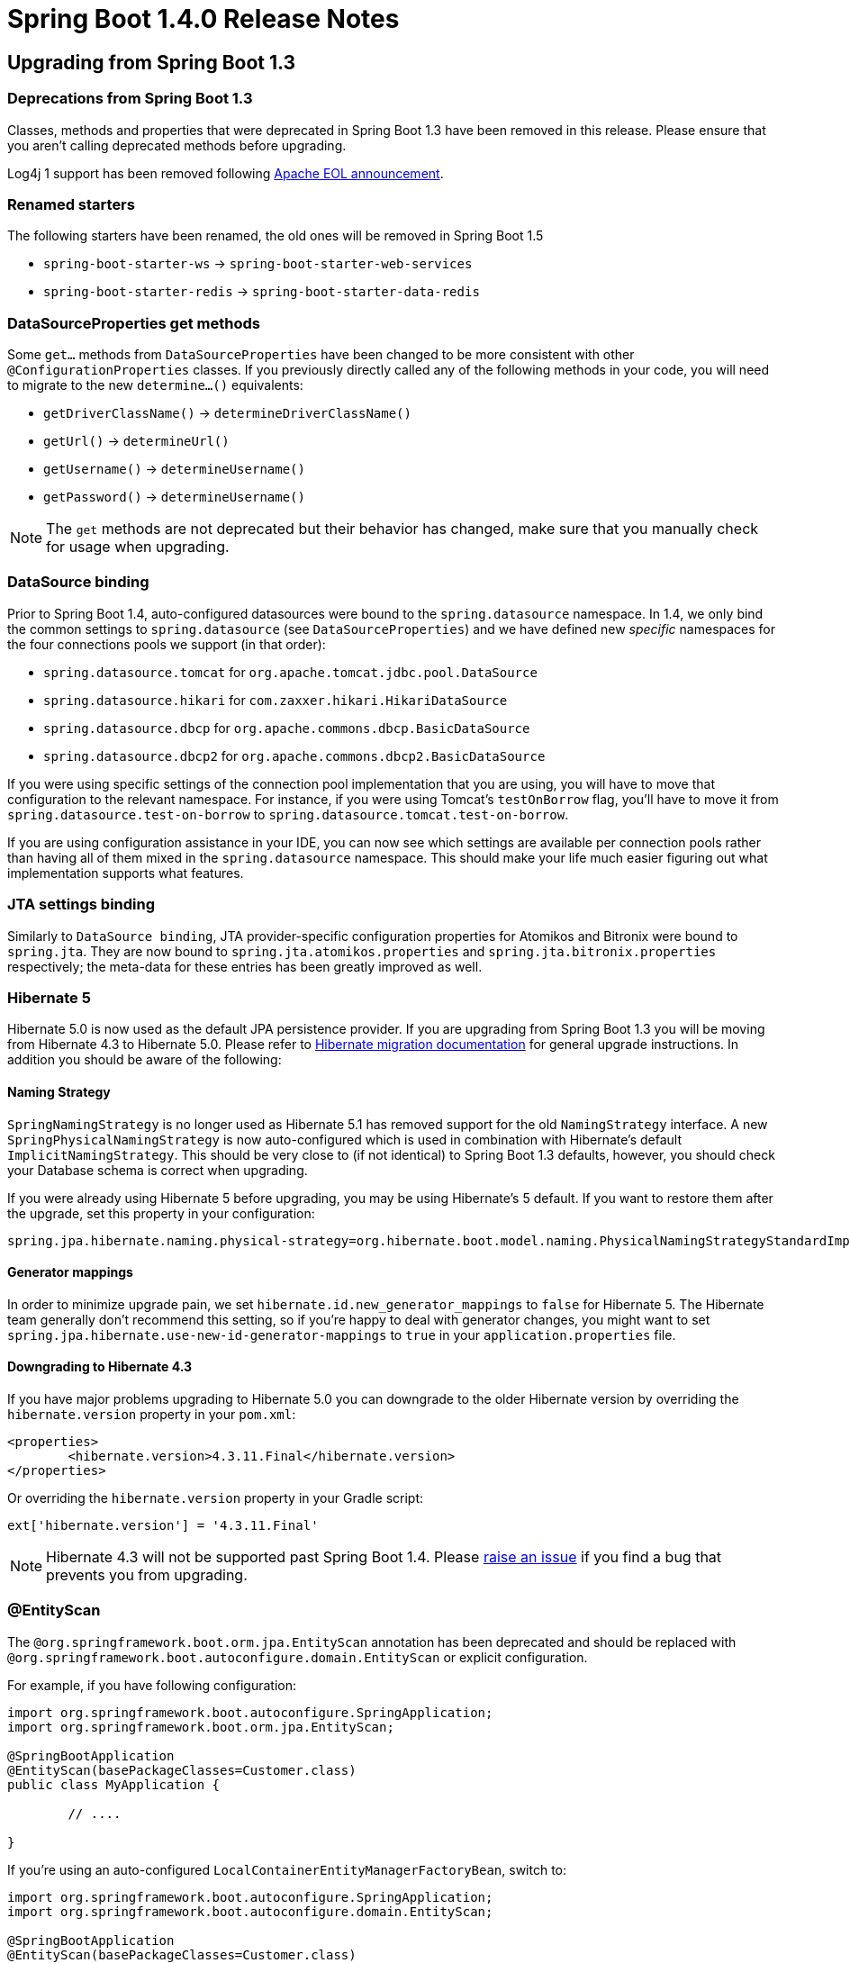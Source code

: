 :docs: https://docs.spring.io/spring-boot/docs/1.4.x/reference/htmlsingle/
:maven-docs: https://docs.spring.io/spring-boot/docs/1.4.x/maven-plugin/
:framework-docs: https://docs.spring.io/spring-framework/docs/4.3.x/spring-framework-reference/htmlsingle/

= Spring Boot 1.4.0 Release Notes

== Upgrading from Spring Boot 1.3

=== Deprecations from Spring Boot 1.3
Classes, methods and properties that were deprecated in Spring Boot 1.3 have been removed in this release.
Please ensure that you aren't calling deprecated methods before upgrading.

Log4j 1 support has been removed following https://blogs.apache.org/foundation/entry/apache_logging_services_project_announces[Apache EOL announcement].



=== Renamed starters
The following starters have been renamed, the old ones will be removed in Spring Boot 1.5

* `spring-boot-starter-ws` -> `spring-boot-starter-web-services`
* `spring-boot-starter-redis` -> `spring-boot-starter-data-redis`



=== DataSourceProperties get methods
Some `get...` methods from `DataSourceProperties` have been changed to be more consistent with other `@ConfigurationProperties` classes. If you previously directly called any of the following  methods in your code, you will need to migrate to the new `determine...()` equivalents:

* `getDriverClassName()` -> `determineDriverClassName()`
* `getUrl()` -> `determineUrl()`
* `getUsername()` -> `determineUsername()`
* `getPassword()` -> `determineUsername()`

NOTE: The `get` methods are not deprecated but their behavior has changed, make sure that you manually check for usage when upgrading.



=== DataSource binding
Prior to Spring Boot 1.4, auto-configured datasources were bound to the `spring.datasource` namespace.
In 1.4, we only bind the common settings to `spring.datasource` (see `DataSourceProperties`) and we have defined new _specific_ namespaces for the four connections pools we support (in that order):

* `spring.datasource.tomcat` for `org.apache.tomcat.jdbc.pool.DataSource`
* `spring.datasource.hikari` for `com.zaxxer.hikari.HikariDataSource`
* `spring.datasource.dbcp` for `org.apache.commons.dbcp.BasicDataSource`
* `spring.datasource.dbcp2` for `org.apache.commons.dbcp2.BasicDataSource`

If you were using specific settings of the connection pool implementation that you are using, you will have to move that configuration to the relevant namespace.
For instance, if you were using Tomcat's `testOnBorrow` flag, you'll have to move it from `spring.datasource.test-on-borrow` to `spring.datasource.tomcat.test-on-borrow`.

If you are using configuration assistance in your IDE, you can now see which settings are available per connection pools rather than having all of them mixed in the `spring.datasource` namespace.
This should make your life much easier figuring out what implementation supports what features.



=== JTA settings binding
Similarly to `DataSource binding`, JTA provider-specific configuration properties for Atomikos and Bitronix were bound to `spring.jta`.
They are now bound to `spring.jta.atomikos.properties` and `spring.jta.bitronix.properties` respectively; the meta-data for these entries has been greatly improved as well.



=== Hibernate 5
Hibernate 5.0 is now used as the default JPA persistence provider.
If you are upgrading from Spring Boot 1.3 you will be moving from Hibernate 4.3 to Hibernate 5.0.
Please refer to https://github.com/hibernate/hibernate-orm/blob/5.0/migration-guide.adoc[Hibernate migration documentation] for general upgrade instructions.
In addition you should be aware of the following:



==== Naming Strategy
`SpringNamingStrategy` is no longer used as Hibernate 5.1 has removed support for the old `NamingStrategy` interface.
A new `SpringPhysicalNamingStrategy` is now auto-configured which is used in combination with Hibernate's default `ImplicitNamingStrategy`.
This should be very close to (if not identical) to Spring Boot 1.3 defaults, however, you should check your Database schema is correct when upgrading.

If you were already using Hibernate 5 before upgrading, you may be using Hibernate's 5 default.
If you want to restore them after the upgrade, set this property in your configuration:

[indent=0,source,properties]
----
	spring.jpa.hibernate.naming.physical-strategy=org.hibernate.boot.model.naming.PhysicalNamingStrategyStandardImpl
----


==== Generator mappings
In order to minimize upgrade pain, we set `hibernate.id.new_generator_mappings` to `false` for Hibernate 5.
The Hibernate team generally don't recommend this setting, so if you're happy to deal with generator changes, you might want to set `spring.jpa.hibernate.use-new-id-generator-mappings` to `true` in your `application.properties` file.



==== Downgrading to Hibernate 4.3
If you have major problems upgrading to Hibernate 5.0 you can downgrade to the older Hibernate version by overriding the `hibernate.version` property in your `pom.xml`:

[indent=0,source,xml]
----
	<properties>
		<hibernate.version>4.3.11.Final</hibernate.version>
	</properties>
----

Or overriding the `hibernate.version` property in your Gradle script:

[indent=0,source]
----
	ext['hibernate.version'] = '4.3.11.Final'
----

NOTE: Hibernate 4.3 will not be supported past Spring Boot 1.4. Please https://github.com/spring-projects/spring-boot/issues/new[raise an issue] if you find a bug that prevents you from upgrading.



=== @EntityScan
The `@org.springframework.boot.orm.jpa.EntityScan` annotation has been deprecated and should be replaced with `@org.springframework.boot.autoconfigure.domain.EntityScan` or explicit configuration.

For example, if you have following configuration:

[indent=0,source,java]
----
	import org.springframework.boot.autoconfigure.SpringApplication;
	import org.springframework.boot.orm.jpa.EntityScan;

	@SpringBootApplication
	@EntityScan(basePackageClasses=Customer.class)
	public class MyApplication {

		// ....

	}
----

If you're using an auto-configured `LocalContainerEntityManagerFactoryBean`, switch to:

[indent=0,source,java]
----
	import org.springframework.boot.autoconfigure.SpringApplication;
	import org.springframework.boot.autoconfigure.domain.EntityScan;

	@SpringBootApplication
	@EntityScan(basePackageClasses=Customer.class)
	public class MyApplication {

		// ....

	}
----

Or if you're defining your own `LocalContainerEntityManagerFactoryBean` drop the `@EntityScan` annotation entirely and either call `LocalContainerEntityManagerFactoryBean.setPackagesToScan(...)` or make use of the `EntityManagerFactoryBuilder` `packages(...)` method:

[indent=0,source,java]
----
	@Bean
	public LocalContainerEntityManagerFactoryBean entityManagerFactory(
				EntityManagerFactoryBuilder builder) {
		return builder
			.dataSource(...)
			.properties(...)
			.packages(Customer.class)
			.build();
	}
----



=== Test utilities and classes
Spring Boot 1.4 ships with a new `spring-boot-test` module that contains a completely reorganized `org.springframework.boot.test` package.
When upgrading a Spring Boot 1.3 application you should migrate from the deprecated classes in the old package to the equivalent class in the new structure.
If you're using Linux or OSX, you can use the following command to migrate code:

[indent=0]
----
	find . -type f -name '*.java' -exec sed -i '' \
	-e s/org.springframework.boot.test.ConfigFileApplicationContextInitializer/org.springframework.boot.test.context.ConfigFileApplicationContextInitializer/g \
	-e s/org.springframework.boot.test.EnvironmentTestUtils/org.springframework.boot.test.util.EnvironmentTestUtils/g \
	-e s/org.springframework.boot.test.OutputCapture/org.springframework.boot.test.rule.OutputCapture/g \
	-e s/org.springframework.boot.test.SpringApplicationContextLoader/org.springframework.boot.test.context.SpringApplicationContextLoader/g \
	-e s/org.springframework.boot.test.SpringBootMockServletContext/org.springframework.boot.test.mock.web.SpringBootMockServletContext/g \
	-e s/org.springframework.boot.test.TestRestTemplate/org.springframework.boot.test.web.client.TestRestTemplate/g \
	{} \;
----

Additionally, Spring Boot 1.4 attempts to rationalize and simplify the various ways that a Spring Boot test can be run.
You should migrate the following to use the new `@SpringBootTest` annotation:

* From `@SpringApplicationConfiguration(classes=MyConfig.class)` to `@SpringBootTest(classes=MyConfig.class)`
* From `@ContextConfiguration(classes=MyConfig.class, loader=SpringApplicationContextLoader.class)` to `@SpringBootTest(classes=MyConfig.class)`
* From `@IntegrationTest` to `@SpringBootTest(webEnvironment=WebEnvironment.NONE)`
* From `@IntegrationTest with @WebAppConfiguration` to `@SpringBootTest(webEnvironment=WebEnvironment.DEFINED_PORT)` (or `RANDOM_PORT`)
* From `@WebIntegrationTest` to `@SpringBootTest(webEnvironment=WebEnvironment.DEFINED_PORT)` (or `RANDOM_PORT`)

TIP: Whilst migrating tests you may also want to replace any `@RunWith(SpringJUnit4ClassRunner.class)` declarations with Spring 4.3's more readable `@RunWith(SpringRunner.class)`.

For more details on the `@SpringBootTest` annotation refer to the {docs}#boot-features-testing-spring-boot-applications[updated documentation].



=== TestRestTemplate
The `TestRestTemplate` class no longer directly extends `RestTemplate` (although it continues to offer the same methods).
This allows `TestRestTemplate` to be configured as a bean without it being accidentally injected.
If you need access to the actual underlying `RestTemplate` use the `getRestTemplate()` method.



=== Maven spring-boot.version property
The `spring-boot.version` property has been removed from the `spring-boot-dependencies` pom.
See https://github.com/spring-projects/spring-boot/issues/5014[issue 5104] for details.



=== Integration Starter
`spring-boot-starter-integration` has been streamlined by removing four modules that are not necessarily used by a typical Spring Integration application.
The four modules removed were:

* `spring-integration-file`
* `spring-integration-http`
* `spring-integration-ip`
* `spring-integration-stream`

If your application relies on any of these four modules, you should add an explicit dependency to your pom or build.gradle.

Additionally, `spring-integration-java-dsl` and `spring-integration-jmx` have now been added to the starter.
Using the DSL is the recommended way to configure Spring Integration in your application.



=== Spring Batch Starter
The `spring-boot-starter-batch` starter no longer depends on an embedded database.
If you were relying on this arrangement, please add a database (driver) of your choice, e.g.

[indent=0,source,xml]
----
	<dependency>
		<groupId>org.springframework.boot</groupId>
		<artifactId>spring-boot-starter-batch</artifactId>
	</dependency>
	<dependency>
		<groupId>org.hsqldb</groupId>
		<artifactId>hsqldb</artifactId>
		<scope>runtime</scope>
	</dependency>
----

If you had an exclusion on `hsqldb` as you were already configuring your own, you can now remove the exclusion.



=== Downgrading Tomcat
As of Tomcat 8.5.4 the `tomcat-juli` module is now packaged as part of `tomcat-embedded`.
Most users won't notice this change, however, if you manually downgrade to an older version of Tomcat you'll now need to add the `tomcat-juli` module yourself. See the {docs}#howto-use-tomcat-7[how-to documentation section] for updated instructions.



=== Dispatch Options Request
The default `spring.mvc.dispatch-options-request` property has changed from `false` to `true` to align with Spring Framework's preferred default.
If you don't want `OPTIONS` requests to be dispatched to `FrameworkServlet.doService` you should explicitly set `spring.mvc.dispatch-options-request` to `false`.



=== Forced character encoding
Forced character encoding now only applies to requests (and not responses).
If you want to force encoding for both requests and responses set `spring.http.encoding.force` to `true`.



=== Multipart support
The multipart properties have moved from the `multipart.*` namespace to the `spring.http.multipart.*` namespace.



=== Server header
The `Server` HTTP response header is no longer set unless the `server.server-header` property is set.



=== @ConfigurationProperties default bean names
When a `@ConfigurationProperties` bean is registered via `@EnableConfigurationProperties(SomeBean.class)`, we used to generate a bean name of the form `<prefix>.CONFIGURATION_PROPERTIES`.
As of Spring Boot 1.4, we have changed that pattern to avoid name clashes if two beans use the same prefix.

The new conventional name is `<prefix>-<fqn>`, where `<prefix>` is the environment key prefix specified in the `@ConfigurationProperties` annotation and <fqn> the fully qualified name of the bean.
If the annotation does not provide any prefix, only the fully qualified name of the bean is used.



=== Jetty JNDI support
The `spring-boot-starter-jetty` "Starter" no longer includes `org.eclipse.jetty:jetty-jndi`.
If you are using Jetty with JNDI you will now need to directly add this dependency yourself.



=== Guava caches
Developers using Guava cache support are advised to migrate to https://github.com/ben-manes/caffeine[Caffeine].



=== Remote Shell
The `CRaSH` properties have moved from the `shell.*` namespace to the `management.shell.*` namespace.
Also, the authentication type should now be defined via `management.shell.auth.type`.



=== Spring Session auto-configuration improvements
Spring Boot supports more backend stores for Spring Session: alongside Redis, JDBC, MongoDB, Hazelcast and in memory concurrent hash maps are also supported.
A new `spring.session.store-type` mandatory property has been introduced to select the store Spring Session should be using.



=== Launch script identity
When the launch script is determining the application's default identity, the canonical name of the directory containing the jar will now be used.
Previously, if the directory containing the jar was a symlink, the name of the symlink was used.
If you require more control over the application's identity, the `APP_NAME` environment variable should be used.



=== MongoDB 3
The default version of Mongo's Java Driver is now 3.2.2 (from 2.14.2) and `spring-boot-starter-data-mongodb` has been updated to use the new, preferred `mongodb-driver` artifact.

The auto-configuration for Embedded MongoDB has also been updated to use 3.2.2 as its default version.

=== Thymeleaf 3

By default, Spring Boot uses Thymeleaf 2.1 but it is now compatible with Thymeleaf 3 as well, check the
https://docs.spring.io/spring-boot/docs/current/reference/htmlsingle/#howto-use-thymeleaf-3[updated documentation] for more details.

=== Executable jar layout
The layout of executable jars has changed. If you are using Spring Boot's Maven, Gradle, or Ant support to build your application this change will not affect you.
If you are building an executable archive yourself, please be aware that an application's dependencies are now packaged in `BOOT-INF/lib` rather than `lib`, and an application's own classes are now packaged in `BOOT-INF/classes` rather than the root of the jar.

==== Jersey classpath scanning limitations

The change to the layout of executable jars means that a https://java.net/jira/browse/JERSEY-2085[limitation in Jersey's classpath scanning] now affects executable jar files
as well as executable war files. To work around the problem, classes that you wish to be scanned by Jersey should be packaged in a jar and included as a dependency in `BOOT-INF/lib`. The Spring Boot launcher should then be https://docs.spring.io/spring-boot/docs/1.4.x/reference/htmlsingle/#howto-extract-specific-libraries-when-an-executable-jar-runs[configured to unpack those jars on start up] so that Jersey can scan their contents.

=== Integration tests with the `maven-failsafe-plugin`

As of Failsafe `2.19`, `target/classes` is no longer on the classpath and the project's built jar is used instead. The plugin won't be able to find your classes due to the change in the executable jar layout. There are two ways to work around this issue:

. Downgrade to `2.18.1` so that you use `target/classes` instead
. Configure the `spring-boot-maven-plugin` to use a _classifier_ for the `repackage` goal. That way, the original jar will be available and used by the plugin. For example

[indent=0,source,xml]
----
	<plugin>
		<groupId>org.springframework.boot</groupId>
		<artifactId>spring-boot-maven-plugin</artifactId>
		<configuration>
			<classifier>exec</classifier>
		</configuration>
	</plugin>
----

NOTE: If you are using Spring Boot's dependency management, there is nothing to do as you'll use `2.18.1` by default.

TIP: Watch https://issues.apache.org/jira/browse/SUREFIRE-1198[SUREFIRE-1198] for updates on this issue.


=== HornetQ
Support for HornetQ has been deprecated. Users of HornetQ should consider migrating to Artemis.



=== `@Transactional` default to cglib proxies

When Boot auto-configures the transaction management, `proxyTargetClass` is now set to `true` (meaning that cglib proxies are created rather than requiring your bean to implement an interface). If you want to align that behaviour for other aspects that aren't auto-configured, you'll need to explicitly enable the property now:

```java
@EnableCaching(proxyTargetClass = true)
```

NOTE: If you happen to use `@Transactional` on interfaces, you'll have to be explicit and add `@EnableTransactionManagement` to your configuration.  This will restore the previous behaviour.



== New and Noteworthy
TIP: Check link:Spring-Boot-1.4-Configuration-Changelog[the configuration changelog] for a complete overview of the changes in configuration.



=== Spring Framework 4.3
Spring Boot 1.4 builds on and requires Spring Framework 4.3.
There are a number of nice refinements in Spring Framework 4.3 including new Spring MVC `@RequestMapping` annotations.
Refer to the {framework-docs}#new-in-4.3[Spring Framework reference documentation] for details.

Note that the test framework in Spring Framework 4.3 requires JUnit 4.12. See https://jira.spring.io/browse/SPR-13275[SPR-13275] for further details.



=== Third-party library upgrades
A number of third party libraries have been upgraded to their latest version.
Updates include Jetty 9.3, Tomcat 8.5, Jersey 2.23, Hibernate 5.0, Jackson 2.7, Solr 5.5, Spring Data Hopper, Spring Session 1.2, Hazelcast 3.6, Artemis 1.3, Ehcache 3.1, Elasticsearch 2.3, Spring REST Docs 1.1, Spring AMQP 1.6 & Spring Integration 4.3.

Several Maven plugins were also upgraded.



=== Couchbase support
Full auto-configuration support is now provided for Couchbase.
You can easily access a `Bucket` and `Cluster` bean by adding the `spring-boot-starter-data-couchbase` "Starter" and providing a little configuration:

[indent=0]
----
	spring.couchbase.bootstrap-hosts=my-host-1,192.168.1.123
	spring.couchbase.bucket.name=my-bucket
	spring.couchbase.bucket.password=secret
----

It's also possible to use Couchbase as a backing store for a Spring Data `Repository` or as a `CacheManager`.
Refer to the {docs}#boot-features-couchbase[updated documentation] for details.



=== Neo4J Support
Auto-configuration support is now provided for Neo4J.
You can connect to a remote server or run an embedded Neo4J server.
You can also use Neo4J to back a Spring Data `Repository`, for example:

[source,java,indent=0]
----
	public interface CityRepository extends GraphRepository<City> {

		Page<City> findAll(Pageable pageable);

		City findByNameAndCountry(String name, String country);

	}
----

Full details are provided in the {docs}#boot-features-neo4j[Neo4J section] of the reference documentation.



=== Redis Spring Data repositories
Redis can now be used to back Spring Data repositories.
See the https://docs.spring.io/spring-data/redis/docs/current/reference/html/#redis.repositories[Spring Data Redis] documentation for more details.



=== Narayana transaction manager support
Auto-configuration support is now included for the Narayana transaction manager.
You can choose between Narayana, Bitronix or Atomkos if you need JTA support.
See {docs}#boot-features-jta-narayana[the updated reference guide] for details.



=== Caffeine cache support
Auto-configuration is provided for Caffeine v2.2 (a Java 8 rewrite of Guava’s caching support).
Existing Guava cache users should consider migrating to Caffeine as Guava cache support will be dropped in a future release.



=== Elasticsearch Jest support
Spring Boot auto-configures a `JestClient` and a dedicated `HealthIndicator` if Jest is on the classpath.
This allows you to use `Elasticsearch` even when `spring-data-elasticsearch` isn't on the classpath.



=== Analysis of startup failures
Spring Boot will now perform analysis of common startup failures and provide useful diagnostic information rather than simply logging an exception and its stack trace.
For example, a startup failure due to the embedded servlet container's port being in use looked like this in earlier versions of Spring Boot:

[indent=0]
----
	2016-02-16 17:46:14.334 ERROR 24753 --- [           main] o.s.boot.SpringApplication               : Application startup failed

	java.lang.RuntimeException: java.net.BindException: Address already in use
	    at io.undertow.Undertow.start(Undertow.java:181) ~[undertow-core-1.3.14.Final.jar:1.3.14.Final]
	    at org.springframework.boot.context.embedded.undertow.UndertowEmbeddedServletContainer.start(UndertowEmbeddedServletContainer.java:121) ~[spring-boot-1.3.2.RELEASE.jar:1.3.2.RELEASE]
	    at org.springframework.boot.context.embedded.EmbeddedWebApplicationContext.startEmbeddedServletContainer(EmbeddedWebApplicationContext.java:293) ~[spring-boot-1.3.2.RELEASE.jar:1.3.2.RELEASE]
	    at org.springframework.boot.context.embedded.EmbeddedWebApplicationContext.finishRefresh(EmbeddedWebApplicationContext.java:141) ~[spring-boot-1.3.2.RELEASE.jar:1.3.2.RELEASE]
	    at org.springframework.context.support.AbstractApplicationContext.refresh(AbstractApplicationContext.java:541) ~[spring-context-4.2.4.RELEASE.jar:4.2.4.RELEASE]
	    at org.springframework.boot.context.embedded.EmbeddedWebApplicationContext.refresh(EmbeddedWebApplicationContext.java:118) ~[spring-boot-1.3.2.RELEASE.jar:1.3.2.RELEASE]
	    at org.springframework.boot.SpringApplication.refresh(SpringApplication.java:766) [spring-boot-1.3.2.RELEASE.jar:1.3.2.RELEASE]
	    at org.springframework.boot.SpringApplication.createAndRefreshContext(SpringApplication.java:361) [spring-boot-1.3.2.RELEASE.jar:1.3.2.RELEASE]
	    at org.springframework.boot.SpringApplication.run(SpringApplication.java:307) [spring-boot-1.3.2.RELEASE.jar:1.3.2.RELEASE]
	    at org.springframework.boot.SpringApplication.run(SpringApplication.java:1191) [spring-boot-1.3.2.RELEASE.jar:1.3.2.RELEASE]
	    at org.springframework.boot.SpringApplication.run(SpringApplication.java:1180) [spring-boot-1.3.2.RELEASE.jar:1.3.2.RELEASE]
	    at sample.undertow.SampleUndertowApplication.main(SampleUndertowApplication.java:26) [classes/:na]
	Caused by: java.net.BindException: Address already in use
	    at sun.nio.ch.Net.bind0(Native Method) ~[na:1.8.0_60]
	    at sun.nio.ch.Net.bind(Net.java:433) ~[na:1.8.0_60]
	    at sun.nio.ch.Net.bind(Net.java:425) ~[na:1.8.0_60]
	    at sun.nio.ch.ServerSocketChannelImpl.bind(ServerSocketChannelImpl.java:223) ~[na:1.8.0_60]
	    at sun.nio.ch.ServerSocketAdaptor.bind(ServerSocketAdaptor.java:74) ~[na:1.8.0_60]
	    at org.xnio.nio.NioXnioWorker.createTcpConnectionServer(NioXnioWorker.java:190) ~[xnio-nio-3.3.4.Final.jar:3.3.4.Final]
	    at org.xnio.XnioWorker.createStreamConnectionServer(XnioWorker.java:243) ~[xnio-api-3.3.4.Final.jar:3.3.4.Final]
	    at io.undertow.Undertow.start(Undertow.java:137) ~[undertow-core-1.3.14.Final.jar:1.3.14.Final]
	    ... 11 common frames omitted
----

In 1.4, it will look like this:

[indent=0]
----
	2016-02-16 17:44:49.179 ERROR 24745 --- [           main] o.s.b.d.LoggingFailureAnalysisReporter   :

	***************************
	APPLICATION FAILED TO START
	***************************

	Description:

	Embedded servlet container failed to start. Port 8080 was already in use.

	Action:

	Identify and stop the process that's listening on port 8080 or configure this application to listen on another port.
----

If you still want to see the stacktrace of the underlying cause, enable debug logging for `org.springframework.boot.diagnostics.LoggingFailureAnalysisReporter`.



=== Image Banners
You can now use image files to render ASCII art banners. Drop a `banner.gif`, `banner.jpg` or `banner.png` file into `src/main/resources` to have it automatically converted to ASCII. You can use the `banner.image.width` and `banner.image.height` properties to tweak the size, or use `banner.image.invert` to invert the colors.

image::https://raw.githubusercontent.com/wiki/spring-projects/spring-boot/images/spring-banner-image.png[banner image]




=== RestTemplate builder
A new `RestTemplateBuilder` can be used to easily create a `RestTemplate` with sensible defaults.
By default, the built `RestTemplate` will attempt to use the most suitable `ClientHttpRequestFactory` available on the classpath and will be aware of the `MessageConverter` instances to use (including Jackson).
The builder includes a number of useful methods that can be used to quickly configure a `RestTemplate`.
For example, to add BASIC auth support you can use:

[source,java,indent=0]
----
	@Bean
	public RestTemplate restTemplate(RestTemplateBuilder builder) {
		return builder.basicAuthorization("user", "secret").build();
	}
----

The auto-configured `TestRestTemplate` now uses the `RestTemplateBuilder` as well.



=== JSON Components
A new `@JsonComponent` annotation is now provided for custom Jackson `JsonSerializer` and/or `JsonDeserializer` registration. This can be a useful way to decouple JSON serialization logic:

[source,java,indent=0]
----
	@JsonComponent
	public class Example {

		public static class Serializer extends JsonSerializer<SomeObject> {
			// ...
		}

		public static class Deserializer extends JsonDeserializer<SomeObject> {
			// ...
		}

	}
----

Additionally, Spring Boot also now provides `JsonObjectSerializer` and `JsonObjectDeserializer` base classes which provide useful alternatives to the standard Jackson versions when serializing objects.
See the {docs}#boot-features-json-components[updated documentation] for details.



=== Convention based error pages
Custom error pages for a given status code can now be created by following a convention based approach.
Create a static HTML file in `/public/error` or add a template to `/templates/error` using the status code as the filename.
For example, to register a custom 404 file you could add `src/main/resource/public/error/404.html`.
See {docs}#boot-features-error-handling-custom-error-pages[the updated reference documentation] for details.



=== Unified `@EntityScan` annotation
`org.springframework.boot.autoconfigure.domain.EntityScan` can now be used to specify the packages to use for JPA, Neo4J, MongoDB, Cassandra and Couchbase.
As a result, the JPA-specific `org.springframework.boot.orm.jpa.EntityScan` is now deprecated.



=== ErrorPageRegistry
New `ErrorPageRegistry` and `ErrorPageRegistrar` interfaces allow error pages to be registered in a consistent way regardless of the use of an embedded servlet container.
The `ErrorPageFilter` class has been updated to that it is now a `ErrorPageRegistry` and not a fake `ConfigurableEmbeddedServletContainer`.



=== PrincipalExtractor
The `PrincipalExtractor` interface can now be used if you need to extract the OAuth2 `Principal` using custom logic.



=== Test improvements
Spring Boot 1.4 includes a major overhaul of testing support. Test classes and utilities are now provided in dedicated `spring-boot-test` and `spring-boot-test-autoconfigure` jars (although most users will continue to pick them up via the `spring-boot-starter-test` "Starter"). We've added AssertJ, JSONassert and JsonPath dependencies to the test starter.



==== @SpringBootTest
With Spring Boot 1.3 there were multiple ways of writing a Spring Boot test.
You could use `@SpringApplicationConfiguration`, `@ContextConfiguration` with the `SpringApplicationContextLoader`, `@IntegrationTest` or `@WebIntegrationTest`.
With Spring Boot 1.4, a single `@SpringBootTest` annotation replaces all of those.

Use `@SpringBootTest` in combination with `@RunWith(SpringRunner.class)` and set the `webEnvironment` attribute depending on the type of test you want to write.

A classic integration test, with a mocked servlet environment:

[source,java,indent=0]
----
	@RunWith(SpringRunner.class)
	@SpringBootTest
	public class MyTest {

		// ...

	}
----

A web integration test, running a live server listening on a defined port:

[source,java,indent=0]
----
	@RunWith(SpringRunner.class)
	@SpringBootTest(webEnvironment=WebEnvionment.DEFINED_PORT)
	public class MyTest {

		// ...

	}
----

A web integration test, running a live server listening on a random port:

[source,java,indent=0]
----
@RunWith(SpringRunner.class)
@SpringBootTest(webEnvironment=WebEnvionment.RANDOM_PORT)
public class MyTest {

	@LocalServerPort
	private int actualPort;

	// ...

}
----

See the {docs}#boot-features-testing-spring-boot-applications[updated reference documentation] for details.



==== Auto-detection of test configuration
Test configuration can now be automatically detected for most tests.
If you follow the Spring Boot recommended conventions for structuring your code the `@SpringBootApplication` class will be loaded when no explicit configuration is defined.
If you need to load a different `@Configuration` class you can either include it as a nested inner-class in your test, or use the `classes` attribute of `@SpringBootTest`.

See {docs}#boot-features-testing-spring-boot-applications-detecting-config[Detecting test configuration] for details.



==== Mocking and spying beans
It's quite common to want to replace a single bean in your `ApplicationContext` with a mock for testing purposes.
With Spring Boot 1.4 this now as easy as annotating a field in your test with `@MockBean`:

[source,java,indent=0]
----
	@RunWith(SpringRunner.class)
	@SpringBootTest
	public class MyTest {

		@MockBean
		private RemoteService remoteService;

		@Autowired
		private Reverser reverser;

		@Test
		public void exampleTest() {
			// RemoteService has been injected into the reverser bean
			given(this.remoteService.someCall()).willReturn("mock");
			String reverse = reverser.reverseSomeCall();
			assertThat(reverse).isEqualTo("kcom");
		}

	}
----

You can also use `@SpyBean` if you want to spy on an existing bean rather than using a full mock.

See the {docs}#boot-features-testing-spring-boot-applications-mocking-beans[mocking section] of the reference documentation for more details.



==== Auto-configured tests
Full application auto-configuration is sometime overkill for tests, you often only want to auto-configure a specific "slice" of your application.
Spring Boot 1.4 introduces a number of specialized test annotations that can be used for testing specific parts of your application:

* `@JsonTest` - For testing JSON marshalling and unmarshalling.
* `@WebMvcTest` - For testing Spring MVC `@Controllers` using MockMVC.
* `@RestClientTest` - For testing RestTemplate calls.
* `@DataJpaTest` - For testing Spring Data JPA elements

Many of the annotations provide additional auto-configuration that's specific to testing.
For example, if you use `@WebMvcTest` you can `@Autowire` a fully configured `MockMvc` instance.

See the {docs}#boot-features-testing-spring-boot-applications-testing-autoconfigured-tests[reference documentation] for details.



==== JSON AssertJ assertions
New `JacksonTester`, `GsonTester` and `BasicJsonTester` classes can be used in combination with AssertJ to test JSON marshalling and unmarshalling.
Testers can be used with the `@JsonTest` annotation or directly on a test class:

[source,java,indent=0]
----
	@RunWith(SpringRunner.class)
	@JsonTest
	public class MyJsonTests {

		private JacksonTester<VehicleDetails> json;

		@Test
		public void testSerialize() throws Exception {
			VehicleDetails details = new VehicleDetails("Honda", "Civic");
			assertThat(this.json.write(details)).isEqualToJson("expected.json");
			assertThat(this.json.write(details)).hasJsonPathStringValue("@.make");
		}

	}
----

See the {docs}#boot-features-testing-spring-boot-applications-testing-autoconfigured-json-tests[JSON section] of the reference documentation or the Javadocs for details.



==== @RestClientTest
The `@RestClientTest` annotation can be used if you want to test REST clients.
By default it will auto-configure Jackson and GSON support, configure a `RestTemplateBuilder` and add support for `MockRestServiceServer`.



==== Auto-configuration for Spring REST Docs
Combined with the support for auto-configuring `MockMvc` described above, auto-configuration for Spring REST Docs has been introduced.
REST Docs can be enabled using the new `@AutoConfigureRestDocs` annotation.
This will result in the `MockMvc` instance being automatically configured to use REST Docs and also removes the need to use REST Docs' JUnit rule.
Please see the {docs}#boot-features-testing-spring-boot-applications-testing-autoconfigured-rest-docs[relevant section] of the reference documentation for further details.



==== Test utilities
`spring-boot-starter-test` now brings the https://joel-costigliola.github.io/assertj[`AssertJ` assertions library].

Test utilities from the `org.springframework.boot.test` package have been moved to a `spring-boot-test` dedicated artifact.



=== Actuator info endpoint improvements
You can now use the `InfoContributor` interface to register beans that expose information to the `/info` actuator endpoint.
Out of the box support is provided for:

* Full or partial Git information generated from the `git-commit-id-plugin` Maven or `gradle-git-properties` Gradle plugin (set `management.info.git.mode=full` to expose full details)
* Build information generated from the Spring Boot Maven or Gradle plugin.
* Custom information from the Environment (any property starting `info.*`)

Details are documented in the {docs}#production-ready-application-info["Application information"] section of the reference docs.



=== MetricsFilter improvements
The `MetricsFilter` can now submit metrics in both the classic "merged" form, or grouped per HTTP method.
Use `endpoints.metrics.filter` properties to change the configuration:

[indent=0]
----
	endpoints.metrics.filter.gauge-submissions=per-http-method
	endpoints.metrics.filter.counter-submissions=per-http-method,merged
----



=== Spring Session JDBC Initializer
If Spring Session is configured to use the JDBC store, the schema is now created automatically on startup.



=== Secured connection for Artemis/HornetQ
Spring Boot now allows to connect against a secured Artemis/HornetQ broker.



=== Annotation processing

Apache HttpCore 4.4.5 https://github.com/apache/httpcore/commit/9e065bad07c9ca771c42e5b4f1dc12118c5e75c9[removed a handful of annotations]. This is a binary incompatible change if you are using an annotation processor and are sub-classing a class that uses one of the removed annotations. For example, if the class was using `@Immutable` you will see compile-time annotation processing fail with `[ERROR] diagnostic: error: cannot access org.apache.http.annotation.Immutable`.

The problem can be avoided by downgrading to HttpCore 4.4.4 or, preferably, by structuring your code so that the problematic class is not subject to compile-time annotation processing.

=== Miscellaneous
* `server.jetty.acceptors` and `server.jetty.selectors` properties have been added to configure the number of Jetty acceptors and selectors.
* `server.max-http-header-size` and `server.max-http-post-size` can be used to constrain maximum sizes for HTTP headers and HTTP POSTs. Settings work on Tomcat, Jetty and Undertow.
* The minimum number of spare threads for Tomcat can now be configured using `server.tomcat.min-spare-threads`
* Profile negation in now supported in `application.yml` files. Use the familiar `!` prefix in `spring.profiles` values
* The actuator exposes a new `headdump` endpoint that returns a GZip compressed `hprof` heap dump file
* Spring Mobile is now auto-configured for all supported template engines
* The Spring Boot maven plugin allows to bundle `system` scoped artifacts using the new `includeSystemScope` attribute
* `spring.mvc.log-resolved-exception` enables the automatic logging of a warning when an exception is resolved by a `HandlerExceptionResolver`
* `spring.data.cassandra.schema-action` you be used to customize the schema action to take on startup
* Spring Boot's fat jar format should now consume much less memory
* Locale to Charset mapping is now supported via the `spring.http.encoding.mapping.<locale>=<charset>` property
* By default, the locale configured using `spring.mvc.locale` is now overridden by a request's `Accept-Language` header. To restore 1.3's behaviour where the header is ignored, set `spring.mvc.locale-resolver` to `fixed`.



== Deprecations in Spring Boot 1.4
* Velocity support has been deprecated since support has been deprecated as of Spring Framework 4.3.
* Some constructors in `UndertowEmbeddedServletContainer` have been deprecated (most uses should be unaffected).
* The `locations` and `merge` attributes of the `@ConfigurationProperties` annotation have been deprecated in favor of directly configuring the `Environment`.
* The protected `SpringApplication.printBanner` method should no longer be used to print a custom banner. Use the `Banner` interface instead.
* The protected `InfoEndpoint.getAdditionalInfo` method has been deprecated in favor of the `InfoContributor` interface.
* `org.springframework.boot.autoconfigure.test.ImportAutoConfiguration` has been moved to `org.springframework.boot.autoconfigure`.
* All classes in the `org.springframework.boot.test` package have been deprecated. See the "upgrading" notes above for details.
* `PropertiesConfigurationFactory.setProperties(Properties)` is deprecated in favor of using `PropertySources`.
* Several classes in the `org.springframework.boot.context.embedded` package have been deprecated and relocated to `org.springframework.boot.web.servlet`.
* All classes in the `org.springframework.boot.context.web` package have been deprecated and relocated.
* The `spring-boot-starter-ws` "Starter" has been renamed to `spring-boot-starter-web-services`.
* The `spring-boot-starter-redis` "Starter" has been renamed to `spring-boot-starter-data-redis`.
* The `spring-boot-starter-hornetq` starter and auto-configuration has been deprecated in favour of using `spring-boot-starter-artemis`
* `management.security.role` has been deprecated in favour of `management.security.roles`
* The `@org.springframework.boot.orm.jpa.EntityScan` annotation has been deprecated in favor of `@org.springframework.boot.autoconfigure.domain.EntityScan` or explicit configuration.
* `TomcatEmbeddedServletContainerFactory.getValves()` has been deprecated in favor of `getContextValves()`.
* `org.springframework.boot.actuate.system.EmbeddedServerPortFileWriter` has been deprecated in favor of `org.springframework.boot.system.EmbeddedServerPortFileWriter`
* `org.springframework.boot.actuate.system.ApplicationPidFileWriter` has been deprecated in favor of `org.springframework.boot.system.ApplicationPidFileWriter`

== Property Renames
* `spring.jackson.serialization-inclusion` should be replaced with `spring.jackson.default-property-inclusion`.
* `spring.activemq.pooled` should be replaced with `spring.activemq.pool.enabled`.
* `spring.jpa.hibernate.naming-strategy` should be replaced with `spring.jpa.hibernate.naming.strategy`.
* `server.tomcat.max-http-header-size` should be replaced with `server.max-http-header-size`.

